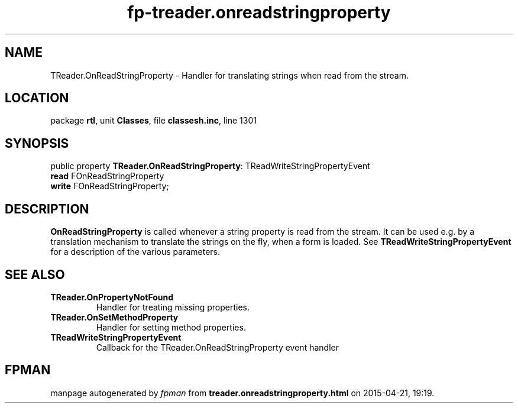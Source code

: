 .\" file autogenerated by fpman
.TH "fp-treader.onreadstringproperty" 3 "2014-03-14" "fpman" "Free Pascal Programmer's Manual"
.SH NAME
TReader.OnReadStringProperty - Handler for translating strings when read from the stream.
.SH LOCATION
package \fBrtl\fR, unit \fBClasses\fR, file \fBclassesh.inc\fR, line 1301
.SH SYNOPSIS
public property \fBTReader.OnReadStringProperty\fR: TReadWriteStringPropertyEvent
  \fBread\fR FOnReadStringProperty
  \fBwrite\fR FOnReadStringProperty;
.SH DESCRIPTION
\fBOnReadStringProperty\fR is called whenever a string property is read from the stream. It can be used e.g. by a translation mechanism to translate the strings on the fly, when a form is loaded. See \fBTReadWriteStringPropertyEvent\fR for a description of the various parameters.


.SH SEE ALSO
.TP
.B TReader.OnPropertyNotFound
Handler for treating missing properties.
.TP
.B TReader.OnSetMethodProperty
Handler for setting method properties.
.TP
.B TReadWriteStringPropertyEvent
Callback for the TReader.OnReadStringProperty event handler

.SH FPMAN
manpage autogenerated by \fIfpman\fR from \fBtreader.onreadstringproperty.html\fR on 2015-04-21, 19:19.

